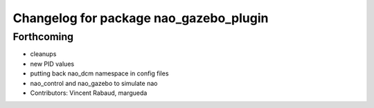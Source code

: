 ^^^^^^^^^^^^^^^^^^^^^^^^^^^^^^^^^^^^^^^
Changelog for package nao_gazebo_plugin
^^^^^^^^^^^^^^^^^^^^^^^^^^^^^^^^^^^^^^^

Forthcoming
-----------
* cleanups
* new PID values
* putting back nao_dcm namespace in config files
* nao_control and nao_gazebo to simulate nao
* Contributors: Vincent Rabaud, margueda

